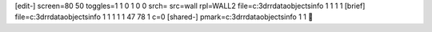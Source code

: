 [edit-]
screen=80 50
toggles=1 1 0 1 0 0
srch=
src=wall
rpl=WALL2
file=c:\3d\rr\data\objects\info 1 1 1 1
[brief]
file=c:\3d\rr\data\objects\info 1 1 1 1 1 47 78 1 c=0
[shared-]
pmark=c:\3d\rr\data\objects\info 1 1
